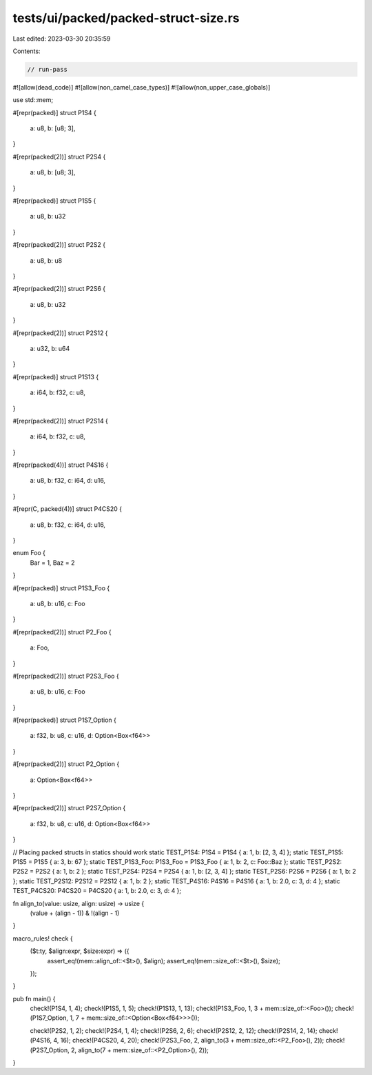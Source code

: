 tests/ui/packed/packed-struct-size.rs
=====================================

Last edited: 2023-03-30 20:35:59

Contents:

.. code-block:: rs

    // run-pass
#![allow(dead_code)]
#![allow(non_camel_case_types)]
#![allow(non_upper_case_globals)]

use std::mem;

#[repr(packed)]
struct P1S4 {
    a: u8,
    b: [u8;  3],
}

#[repr(packed(2))]
struct P2S4 {
    a: u8,
    b: [u8;  3],
}

#[repr(packed)]
struct P1S5 {
    a: u8,
    b: u32
}

#[repr(packed(2))]
struct P2S2 {
    a: u8,
    b: u8
}

#[repr(packed(2))]
struct P2S6 {
    a: u8,
    b: u32
}

#[repr(packed(2))]
struct P2S12 {
    a: u32,
    b: u64
}

#[repr(packed)]
struct P1S13 {
    a: i64,
    b: f32,
    c: u8,
}

#[repr(packed(2))]
struct P2S14 {
    a: i64,
    b: f32,
    c: u8,
}

#[repr(packed(4))]
struct P4S16 {
    a: u8,
    b: f32,
    c: i64,
    d: u16,
}

#[repr(C, packed(4))]
struct P4CS20 {
    a: u8,
    b: f32,
    c: i64,
    d: u16,
}

enum Foo {
    Bar = 1,
    Baz = 2
}

#[repr(packed)]
struct P1S3_Foo {
    a: u8,
    b: u16,
    c: Foo
}

#[repr(packed(2))]
struct P2_Foo {
    a: Foo,
}

#[repr(packed(2))]
struct P2S3_Foo {
    a: u8,
    b: u16,
    c: Foo
}

#[repr(packed)]
struct P1S7_Option {
    a: f32,
    b: u8,
    c: u16,
    d: Option<Box<f64>>
}

#[repr(packed(2))]
struct P2_Option {
    a: Option<Box<f64>>
}

#[repr(packed(2))]
struct P2S7_Option {
    a: f32,
    b: u8,
    c: u16,
    d: Option<Box<f64>>
}

// Placing packed structs in statics should work
static TEST_P1S4: P1S4 = P1S4 { a: 1, b: [2, 3, 4] };
static TEST_P1S5: P1S5 = P1S5 { a: 3, b: 67 };
static TEST_P1S3_Foo: P1S3_Foo = P1S3_Foo { a: 1, b: 2, c: Foo::Baz };
static TEST_P2S2: P2S2 = P2S2 { a: 1, b: 2 };
static TEST_P2S4: P2S4 = P2S4 { a: 1, b: [2, 3, 4] };
static TEST_P2S6: P2S6 = P2S6 { a: 1, b: 2 };
static TEST_P2S12: P2S12 = P2S12 { a: 1, b: 2 };
static TEST_P4S16: P4S16 = P4S16 { a: 1, b: 2.0, c: 3, d: 4 };
static TEST_P4CS20: P4CS20 = P4CS20 { a: 1, b: 2.0, c: 3, d: 4 };

fn align_to(value: usize, align: usize) -> usize {
    (value + (align - 1)) & !(align - 1)
}

macro_rules! check {
    ($t:ty, $align:expr, $size:expr) => ({
        assert_eq!(mem::align_of::<$t>(), $align);
        assert_eq!(mem::size_of::<$t>(), $size);
    });
}

pub fn main() {
    check!(P1S4, 1, 4);
    check!(P1S5, 1, 5);
    check!(P1S13, 1, 13);
    check!(P1S3_Foo, 1, 3 + mem::size_of::<Foo>());
    check!(P1S7_Option, 1, 7 + mem::size_of::<Option<Box<f64>>>());

    check!(P2S2, 1, 2);
    check!(P2S4, 1, 4);
    check!(P2S6, 2, 6);
    check!(P2S12, 2, 12);
    check!(P2S14, 2, 14);
    check!(P4S16, 4, 16);
    check!(P4CS20, 4, 20);
    check!(P2S3_Foo, 2, align_to(3 + mem::size_of::<P2_Foo>(), 2));
    check!(P2S7_Option, 2, align_to(7 + mem::size_of::<P2_Option>(), 2));
}


